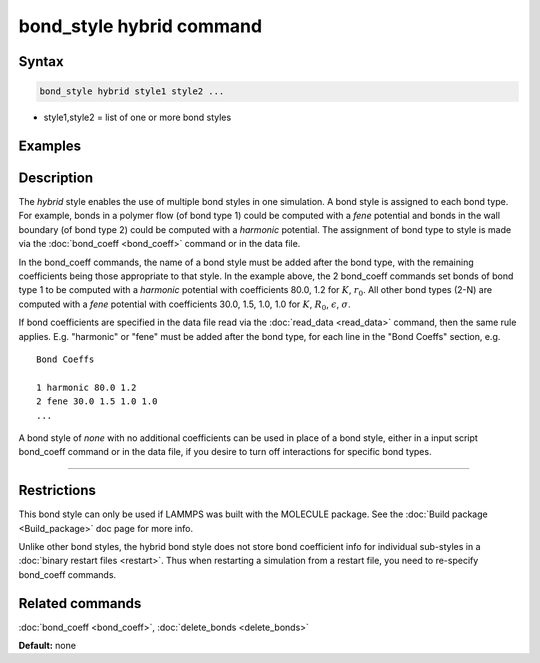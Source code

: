 .. index:: bond_style hybrid

bond_style hybrid command
=========================

Syntax
""""""

.. code-block:: LAMMPS

   bond_style hybrid style1 style2 ...

* style1,style2 = list of one or more bond styles

Examples
""""""""

.. code-block: LAMMPS

   bond_style hybrid harmonic fene
   bond_coeff 1 harmonic 80.0 1.2
   bond_coeff 2* fene 30.0 1.5 1.0 1.0

Description
"""""""""""

The *hybrid* style enables the use of multiple bond styles in one
simulation.  A bond style is assigned to each bond type.  For example,
bonds in a polymer flow (of bond type 1) could be computed with a
*fene* potential and bonds in the wall boundary (of bond type 2) could
be computed with a *harmonic* potential.  The assignment of bond type
to style is made via the :doc:`bond_coeff <bond_coeff>` command or in
the data file.

In the bond\_coeff commands, the name of a bond style must be added
after the bond type, with the remaining coefficients being those
appropriate to that style.  In the example above, the 2 bond\_coeff
commands set bonds of bond type 1 to be computed with a *harmonic*
potential with coefficients 80.0, 1.2 for :math:`K`, :math:`r_0`.  All other bond types
(2-N) are computed with a *fene* potential with coefficients 30.0,
1.5, 1.0, 1.0 for :math:`K`, :math:`R_0`, :math:`\epsilon`, :math:`\sigma`.

If bond coefficients are specified in the data file read via the
:doc:`read_data <read_data>` command, then the same rule applies.
E.g. "harmonic" or "fene" must be added after the bond type, for each
line in the "Bond Coeffs" section, e.g.

.. parsed-literal::

   Bond Coeffs

   1 harmonic 80.0 1.2
   2 fene 30.0 1.5 1.0 1.0
   ...

A bond style of *none* with no additional coefficients can be used in
place of a bond style, either in a input script bond\_coeff command or
in the data file, if you desire to turn off interactions for specific
bond types.

----------

Restrictions
""""""""""""

This bond style can only be used if LAMMPS was built with the MOLECULE
package.  See the :doc:`Build package <Build_package>` doc page for more
info.

Unlike other bond styles, the hybrid bond style does not store bond
coefficient info for individual sub-styles in a :doc:`binary restart files <restart>`.  Thus when restarting a simulation from a restart
file, you need to re-specify bond\_coeff commands.

Related commands
""""""""""""""""

:doc:`bond_coeff <bond_coeff>`, :doc:`delete_bonds <delete_bonds>`

**Default:** none
